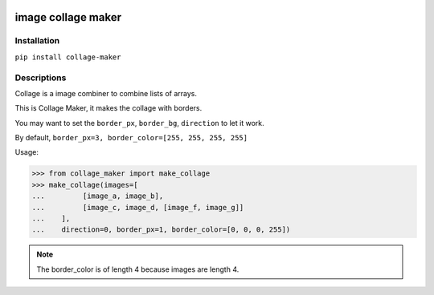 
.. image:: https://github.com/mtroym/image_collage_maker/workflows/Upload%20Python%20Package/badge.svg :alt: RUN

.. image:: https://img.shields.io/pypi/v/collage-maker   :alt: PyPI

image collage maker
==============================

Installation
------------------------------
``pip install collage-maker``


Descriptions
-------------------------------

Collage is a image combiner to combine lists of arrays.

This is Collage Maker, it makes the collage with borders.

You may want to set the ``border_px``, ``border_bg``, ``direction`` to let it work.

By default, ``border_px=3, border_color=[255, 255, 255, 255]``

Usage:

>>> from collage_maker import make_collage
>>> make_collage(images=[
...         [image_a, image_b],
...         [image_c, image_d, [image_f, image_g]]
...    ],
...    direction=0, border_px=1, border_color=[0, 0, 0, 255])

.. note:: The border_color is of length 4 because images are length 4.
